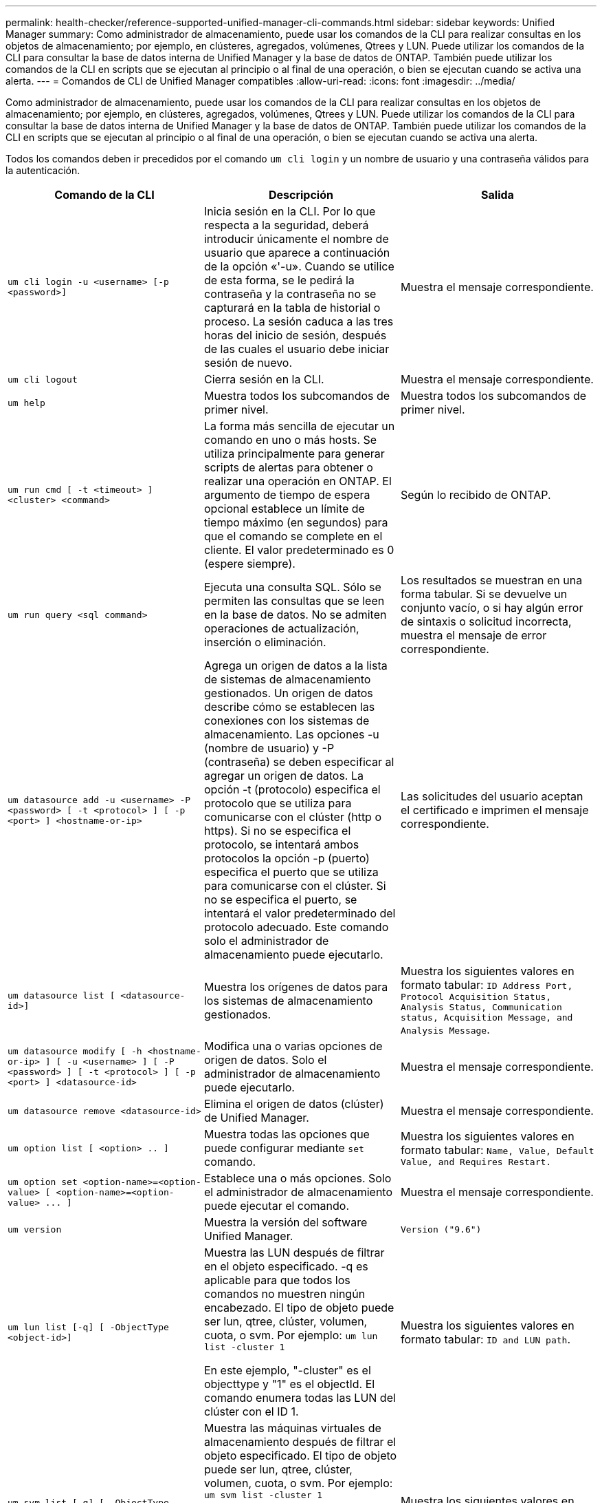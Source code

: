 ---
permalink: health-checker/reference-supported-unified-manager-cli-commands.html 
sidebar: sidebar 
keywords: Unified Manager 
summary: Como administrador de almacenamiento, puede usar los comandos de la CLI para realizar consultas en los objetos de almacenamiento; por ejemplo, en clústeres, agregados, volúmenes, Qtrees y LUN. Puede utilizar los comandos de la CLI para consultar la base de datos interna de Unified Manager y la base de datos de ONTAP. También puede utilizar los comandos de la CLI en scripts que se ejecutan al principio o al final de una operación, o bien se ejecutan cuando se activa una alerta. 
---
= Comandos de CLI de Unified Manager compatibles
:allow-uri-read: 
:icons: font
:imagesdir: ../media/


[role="lead"]
Como administrador de almacenamiento, puede usar los comandos de la CLI para realizar consultas en los objetos de almacenamiento; por ejemplo, en clústeres, agregados, volúmenes, Qtrees y LUN. Puede utilizar los comandos de la CLI para consultar la base de datos interna de Unified Manager y la base de datos de ONTAP. También puede utilizar los comandos de la CLI en scripts que se ejecutan al principio o al final de una operación, o bien se ejecutan cuando se activa una alerta.

Todos los comandos deben ir precedidos por el comando `um cli login` y un nombre de usuario y una contraseña válidos para la autenticación.

[cols="3*"]
|===
| Comando de la CLI | Descripción | Salida 


 a| 
`um cli login -u <username> [-p <password>]`
 a| 
Inicia sesión en la CLI. Por lo que respecta a la seguridad, deberá introducir únicamente el nombre de usuario que aparece a continuación de la opción «'-u». Cuando se utilice de esta forma, se le pedirá la contraseña y la contraseña no se capturará en la tabla de historial o proceso. La sesión caduca a las tres horas del inicio de sesión, después de las cuales el usuario debe iniciar sesión de nuevo.
 a| 
Muestra el mensaje correspondiente.



 a| 
`um cli logout`
 a| 
Cierra sesión en la CLI.
 a| 
Muestra el mensaje correspondiente.



 a| 
`um help`
 a| 
Muestra todos los subcomandos de primer nivel.
 a| 
Muestra todos los subcomandos de primer nivel.



 a| 
`um run cmd [ -t <timeout> ] <cluster> <command>`
 a| 
La forma más sencilla de ejecutar un comando en uno o más hosts. Se utiliza principalmente para generar scripts de alertas para obtener o realizar una operación en ONTAP. El argumento de tiempo de espera opcional establece un límite de tiempo máximo (en segundos) para que el comando se complete en el cliente. El valor predeterminado es 0 (espere siempre).
 a| 
Según lo recibido de ONTAP.



 a| 
`um run query <sql command>`
 a| 
Ejecuta una consulta SQL. Sólo se permiten las consultas que se leen en la base de datos. No se admiten operaciones de actualización, inserción o eliminación.
 a| 
Los resultados se muestran en una forma tabular. Si se devuelve un conjunto vacío, o si hay algún error de sintaxis o solicitud incorrecta, muestra el mensaje de error correspondiente.



 a| 
`um datasource add -u <username> -P <password> [ -t <protocol> ] [ -p <port> ] <hostname-or-ip>`
 a| 
Agrega un origen de datos a la lista de sistemas de almacenamiento gestionados. Un origen de datos describe cómo se establecen las conexiones con los sistemas de almacenamiento. Las opciones -u (nombre de usuario) y -P (contraseña) se deben especificar al agregar un origen de datos. La opción -t (protocolo) especifica el protocolo que se utiliza para comunicarse con el clúster (http o https). Si no se especifica el protocolo, se intentará ambos protocolos la opción -p (puerto) especifica el puerto que se utiliza para comunicarse con el clúster. Si no se especifica el puerto, se intentará el valor predeterminado del protocolo adecuado. Este comando solo el administrador de almacenamiento puede ejecutarlo.
 a| 
Las solicitudes del usuario aceptan el certificado e imprimen el mensaje correspondiente.



 a| 
`um datasource list [ <datasource-id>]`
 a| 
Muestra los orígenes de datos para los sistemas de almacenamiento gestionados.
 a| 
Muestra los siguientes valores en formato tabular: `ID Address Port, Protocol Acquisition Status, Analysis Status, Communication status, Acquisition Message, and Analysis Message`.



 a| 
`um datasource modify [ -h <hostname-or-ip> ] [ -u <username> ] [ -P <password> ] [ -t <protocol> ] [ -p <port> ] <datasource-id>`
 a| 
Modifica una o varias opciones de origen de datos. Solo el administrador de almacenamiento puede ejecutarlo.
 a| 
Muestra el mensaje correspondiente.



 a| 
`um datasource remove <datasource-id>`
 a| 
Elimina el origen de datos (clúster) de Unified Manager.
 a| 
Muestra el mensaje correspondiente.



 a| 
`um option list [ <option> .. ]`
 a| 
Muestra todas las opciones que puede configurar mediante `set` comando.
 a| 
Muestra los siguientes valores en formato tabular: `Name, Value, Default Value, and Requires Restart.`



 a| 
`+um option set <option-name>=<option-value> [ <option-name>=<option-value> ... ]+`
 a| 
Establece una o más opciones. Solo el administrador de almacenamiento puede ejecutar el comando.
 a| 
Muestra el mensaje correspondiente.



 a| 
`um version`
 a| 
Muestra la versión del software Unified Manager.
 a| 
`Version ("9.6")`



 a| 
`um lun list [-q] [ -ObjectType <object-id>]`
 a| 
Muestra las LUN después de filtrar en el objeto especificado. -q es aplicable para que todos los comandos no muestren ningún encabezado. El tipo de objeto puede ser lun, qtree, clúster, volumen, cuota, o svm. Por ejemplo: `um lun list -cluster 1`

En este ejemplo, "-cluster" es el objecttype y "1" es el objectId. El comando enumera todas las LUN del clúster con el ID 1.
 a| 
Muestra los siguientes valores en formato tabular: `ID and LUN path`.



 a| 
`um svm list [-q] [ -ObjectType <object-id>]`
 a| 
Muestra las máquinas virtuales de almacenamiento después de filtrar el objeto especificado. El tipo de objeto puede ser lun, qtree, clúster, volumen, cuota, o svm. Por ejemplo: `um svm list -cluster 1`

En este ejemplo, "-cluster" es el objecttype y "1" es el objectId. El comando enumera todas las máquinas virtuales de almacenamiento del clúster con el ID 1.
 a| 
Muestra los siguientes valores en formato tabular: `Name and Cluster ID`.



 a| 
`um qtree list [-q] [ -ObjectType <object-id>]`
 a| 
Enumera los qtrees después de filtrar en el objeto especificado. -q es aplicable para que todos los comandos no muestren ningún encabezado. El tipo de objeto puede ser lun, qtree, clúster, volumen, cuota, o svm. Por ejemplo: `um qtree list -cluster 1`

En este ejemplo, "-cluster" es el objecttype y "1" es el objectId. El comando enumera todos los qtrees dentro del clúster con el ID 1.
 a| 
Muestra los siguientes valores en formato tabular: `Qtree ID and Qtree Name`.



 a| 
`um disk list [-q] [-ObjectType <object-id>]`
 a| 
Enumera los discos después de filtrar en el objeto especificado. El tipo de objeto puede ser disco, aggr, nodo o clúster. Por ejemplo: `um disk list -cluster 1`

En este ejemplo, "-cluster" es el objecttype y "1" es el objectId. El comando enumera todos los discos del clúster con el ID 1.
 a| 
Muestra los siguientes valores en formato tabular `ObjectType and object-id.`



 a| 
`um cluster list [-q] [-ObjectType <object-id>]`
 a| 
Muestra los clústeres después de filtrar en el objeto especificado. El tipo de objeto puede ser disco, aggr, nodo, clúster, lun, qtree, volumen, cuota o svm. Por ejemplo:``um cluster list -aggr 1``

En este ejemplo, "-aggr" es el objecttype y "1" es el objectId. El comando enumera el clúster al que pertenece el agregado con el ID 1.
 a| 
Muestra los siguientes valores en formato tabular: `Name, Full Name, Serial Number, Datasource Id, Last Refresh Time, and Resource Key.`



 a| 
`um cluster node list [-q] [-ObjectType <object-id>]`
 a| 
Muestra los nodos del clúster después de filtrar el objeto especificado. El tipo de objeto puede ser disco, aggr, nodo o clúster. Por ejemplo: `um cluster node list -cluster 1`

En este ejemplo, "-cluster" es el objecttype y "1" es el objectId. El comando enumera todos los nodos del clúster con el ID 1.
 a| 
Muestra los siguientes valores en formato tabular `Name and Cluster ID.`



 a| 
`um volume list [-q] [-ObjectType <object-id>]`
 a| 
Enumera los volúmenes después de filtrar en el objeto especificado. El tipo de objeto puede ser lun, qtree, clúster, volumen, cuota, svm o agregado. Por ejemplo: `um volume list -cluster 1`

En este ejemplo, "-cluster" es el objecttype y "1" es el objectId. El comando enumera todos los volúmenes del clúster con el ID 1.
 a| 
Muestra los siguientes valores en formato tabular `Volume ID and Volume Name.`



 a| 
`um quota user list [-q] [-ObjectType <object-id>]`
 a| 
Muestra los usuarios de la cuota después de filtrar en el objeto especificado. El tipo de objeto puede ser qtree, clúster, volumen, cuota o svm. Por ejemplo: `um quota user list -cluster 1`

En este ejemplo, "-cluster" es el objecttype y "1" es el objectId. El comando enumera todos los usuarios de cuota del clúster con el ID 1.
 a| 
Muestra los siguientes valores en formato tabular `ID, Name, SID and Email.`



 a| 
`um aggr list [-q] [-ObjectType <object-id>]`
 a| 
Enumera los agregados después de filtrar en el objeto especificado. El tipo de objeto puede ser disco, aggr, nodo, clúster o volumen. Por ejemplo: `um aggr list -cluster 1`

En este ejemplo, "-cluster" es el objecttype y "1" es el objectId. El comando enumera todos los agregados del clúster con el ID 1.
 a| 
Muestra los siguientes valores en formato tabular `Aggr ID, and Aggr Name.`



 a| 
`um event ack <event-ids>`
 a| 
Reconoce uno o más eventos.
 a| 
Muestra el mensaje correspondiente.



 a| 
`um event resolve <event-ids>`
 a| 
Resuelve uno o varios eventos.
 a| 
Muestra el mensaje correspondiente.



 a| 
`um event assign -u <username> <event-id>`
 a| 
Asigna un evento a un usuario.
 a| 
Muestra el mensaje correspondiente.



 a| 
`um event list [ -s <source> ] [ -S <event-state-filter-list>.. ] [ <event-id> .. ]`
 a| 
Muestra los eventos generados por el sistema o el usuario. Filtra eventos según el origen, el estado y los ID.
 a| 
Muestra los siguientes valores en formato tabular `Source, Source type, Name, Severity, State, User and Timestamp.`



 a| 
`um backup restore -f <backup_file_path_and_name>`
 a| 
Restaura un backup de la base de datos MySQL con archivos .7z.
 a| 
Muestra el mensaje correspondiente.

|===